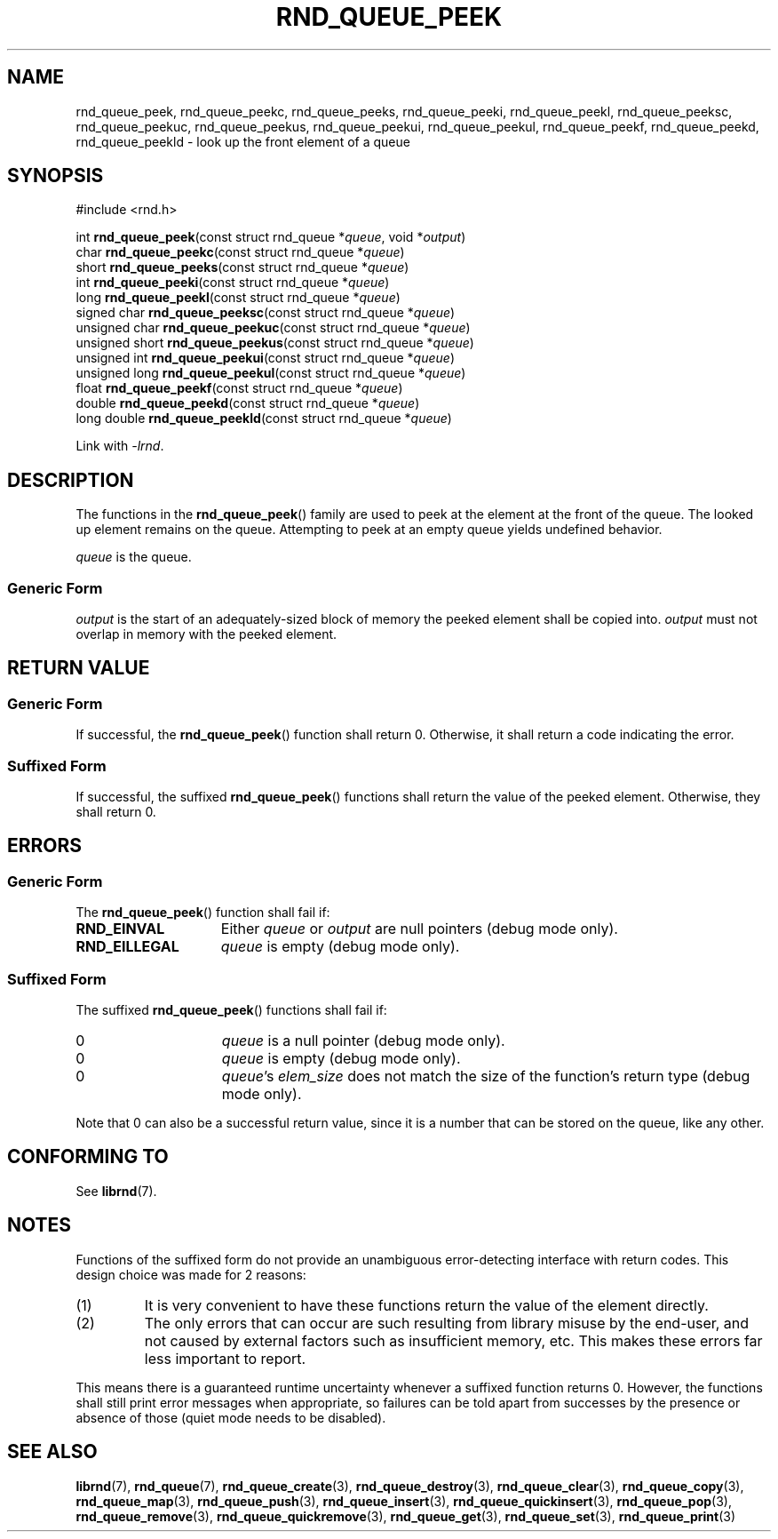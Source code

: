 .TH RND_QUEUE_PEEK 3 DATE "librnd-VERSION"
.SH NAME
rnd_queue_peek, rnd_queue_peekc, rnd_queue_peeks, rnd_queue_peeki,
rnd_queue_peekl, rnd_queue_peeksc, rnd_queue_peekuc, rnd_queue_peekus,
rnd_queue_peekui, rnd_queue_peekul, rnd_queue_peekf, rnd_queue_peekd,
rnd_queue_peekld \- look up the front element of a queue
.SH SYNOPSIS
.ad l
#include <rnd.h>
.sp
int
.BR rnd_queue_peek "(const struct rnd_queue"
.RI * queue ,
void
.RI * output )
.br
char
.BR rnd_queue_peekc "(const struct rnd_queue"
.RI * queue )
.br
short
.BR rnd_queue_peeks "(const struct rnd_queue"
.RI * queue )
.br
int
.BR rnd_queue_peeki "(const struct rnd_queue"
.RI * queue )
.br
long
.BR rnd_queue_peekl "(const struct rnd_queue"
.RI * queue )
.br
signed char
.BR rnd_queue_peeksc "(const struct rnd_queue"
.RI * queue )
.br
unsigned char
.BR rnd_queue_peekuc "(const struct rnd_queue"
.RI * queue )
.br
unsigned short
.BR rnd_queue_peekus "(const struct rnd_queue"
.RI * queue )
.br
unsigned int
.BR rnd_queue_peekui "(const struct rnd_queue"
.RI * queue )
.br
unsigned long
.BR rnd_queue_peekul "(const struct rnd_queue"
.RI * queue )
.br
float
.BR rnd_queue_peekf "(const struct rnd_queue"
.RI * queue )
.br
double
.BR rnd_queue_peekd "(const struct rnd_queue"
.RI * queue )
.br
long double
.BR rnd_queue_peekld "(const struct rnd_queue"
.RI * queue )
.sp
Link with \fI-lrnd\fP.
.ad
.SH DESCRIPTION
The functions in the
.BR rnd_queue_peek ()
family are used to peek at the element at the front of the queue. The
looked up element remains on the queue. Attempting to peek at an empty queue
yields undefined behavior.
.P
.I queue
is the queue.
.SS Generic Form
.P
.I output
is the start of an adequately-sized block of memory the peeked element shall
be copied into.
.I output
must not overlap in memory with the peeked element.
.SH RETURN VALUE
.SS Generic Form
If successful, the
.BR rnd_queue_peek ()
function shall return 0. Otherwise, it shall return a code indicating the
error.
.SS Suffixed Form
If successful, the suffixed
.BR rnd_queue_peek ()
functions shall return the value of the peeked element. Otherwise, they shall
return 0.
.SH ERRORS
.SS Generic Form
The
.BR rnd_queue_peek ()
function shall fail if:
.IP \fBRND_EINVAL\fP 1.5i
Either
.IR queue " or " output
are null pointers (debug mode only).
.IP \fBRND_EILLEGAL\fP 1.5i
.I queue
is empty (debug mode only).
.SS Suffixed Form
The suffixed
.BR rnd_queue_peek ()
functions shall fail if:
.IP 0 1.5i
.I queue
is a null pointer (debug mode only).
.IP 0 1.5i
.I queue
is empty (debug mode only).
.IP 0 1.5i
.IR queue "'s " elem_size
does not match the size of the function's return type (debug mode only).
.P
Note that 0 can also be a successful return value, since it is a number that can
be stored on the queue, like any other.
.SH CONFORMING TO
See
.BR librnd (7).
.SH NOTES
Functions of the suffixed form do not provide an unambiguous error-detecting
interface with return codes. This design choice was made for 2 reasons:
.IP (1)
It is very convenient to have these functions return the value of the element
directly.
.sp -1
.IP (2)
The only errors that can occur are such resulting from library misuse by the
end-user, and not caused by external factors such as insufficient memory, etc.
This makes these errors far less important to report.
.P
This means there is a guaranteed runtime uncertainty whenever a suffixed
function returns 0. However, the functions shall still print error messages when
appropriate, so failures can be told apart from successes by the presence or
absence of those (quiet mode needs to be disabled).
.SH SEE ALSO
.ad l
.BR librnd (7),
.BR rnd_queue (7),
.BR rnd_queue_create (3),
.BR rnd_queue_destroy (3),
.BR rnd_queue_clear (3),
.BR rnd_queue_copy (3),
.BR rnd_queue_map (3),
.BR rnd_queue_push (3),
.BR rnd_queue_insert (3),
.BR rnd_queue_quickinsert (3),
.BR rnd_queue_pop (3),
.BR rnd_queue_remove (3),
.BR rnd_queue_quickremove (3),
.BR rnd_queue_get (3),
.BR rnd_queue_set (3),
.BR rnd_queue_print (3)

